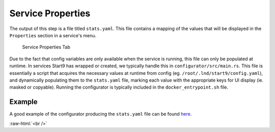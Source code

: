 .. _service_properties:

==================
Service Properties
==================

The output of this step is a file titled ``stats.yaml``. This file contains a mapping of the values that will be displayed in the ``Properties`` section in a service's menu.

.. figure:: /_static/images/service/service_properties.png
  :width: 80%
  :alt: Service Properties

  Service Properties Tab

Due to the fact that config variables are only available when the service is running, this file can only be populated at runtime. In services Start9 has wrapped or created, we typically handle this in ``configurator/src/main.rs``. This file is essentially a script that acquires the necessary values at runtime from config (eg. ``/root/.lnd/start9/config.yaml``), and dynamically populating them to the ``stats.yaml`` file, marking each value with the appropriate keys for UI display (ie. masked or copyable). Running the configurator is typically included in the ``docker_entrypoint.sh`` file.

Example
-------

A good example of the configurator producing the ``stats.yaml`` file can be found `here <https://github.com/Start9Labs/lnd-wrapper/blob/master/configurator/src/main.rs>`_.

.. role:: raw-html(raw)
    :format: html

:raw-html:`<br />`